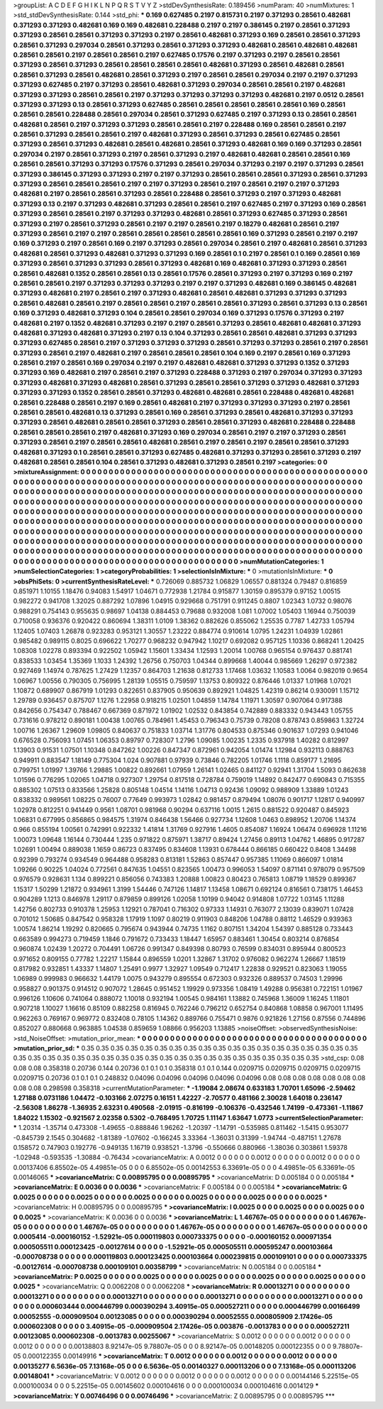 >groupList:
A C D E F G H I K L
N P Q R S T V Y Z 
>stdDevSynthesisRate:
0.189456 
>numParam:
40
>numMixtures:
1
>std_stdDevSynthesisRate:
0.144
>std_phi:
***
0.169 0.627485 0.2197 0.815731 0.2197 0.371293 0.28561 0.482681 0.371293 0.371293
0.482681 0.169 0.169 0.482681 0.228488 0.2197 0.2197 0.386145 0.2197 0.28561
0.371293 0.371293 0.28561 0.28561 0.371293 0.371293 0.2197 0.28561 0.482681 0.371293
0.169 0.28561 0.28561 0.371293 0.28561 0.371293 0.297034 0.28561 0.371293 0.28561
0.371293 0.371293 0.482681 0.28561 0.482681 0.482681 0.28561 0.28561 0.2197 0.28561
0.28561 0.2197 0.627485 0.17576 0.2197 0.371293 0.2197 0.28561 0.28561 0.371293
0.28561 0.371293 0.28561 0.28561 0.28561 0.28561 0.482681 0.371293 0.28561 0.482681
0.28561 0.28561 0.371293 0.28561 0.482681 0.28561 0.371293 0.2197 0.28561 0.28561
0.297034 0.2197 0.2197 0.371293 0.371293 0.627485 0.2197 0.371293 0.28561 0.482681
0.371293 0.297034 0.28561 0.28561 0.2197 0.482681 0.371293 0.371293 0.28561 0.28561
0.2197 0.371293 0.371293 0.371293 0.371293 0.482681 0.2197 0.0512 0.28561 0.371293
0.371293 0.13 0.28561 0.371293 0.627485 0.28561 0.28561 0.28561 0.28561 0.28561
0.169 0.28561 0.28561 0.28561 0.228488 0.28561 0.297034 0.28561 0.371293 0.627485
0.2197 0.371293 0.13 0.28561 0.28561 0.482681 0.28561 0.2197 0.371293 0.371293
0.28561 0.28561 0.2197 0.228488 0.169 0.28561 0.28561 0.2197 0.28561 0.371293
0.28561 0.28561 0.2197 0.482681 0.371293 0.28561 0.371293 0.28561 0.627485 0.28561
0.371293 0.28561 0.371293 0.482681 0.28561 0.482681 0.28561 0.371293 0.482681 0.169
0.169 0.371293 0.28561 0.297034 0.2197 0.28561 0.371293 0.2197 0.28561 0.371293
0.2197 0.482681 0.482681 0.28561 0.28561 0.169 0.28561 0.28561 0.371293 0.371293
0.17576 0.371293 0.28561 0.297034 0.371293 0.2197 0.2197 0.371293 0.28561 0.371293
0.386145 0.371293 0.371293 0.2197 0.2197 0.371293 0.28561 0.28561 0.28561 0.371293
0.28561 0.371293 0.371293 0.28561 0.28561 0.28561 0.2197 0.2197 0.371293 0.28561
0.2197 0.28561 0.2197 0.2197 0.371293 0.482681 0.2197 0.28561 0.28561 0.371293
0.28561 0.228488 0.28561 0.371293 0.2197 0.371293 0.482681 0.371293 0.13 0.2197
0.371293 0.482681 0.371293 0.28561 0.28561 0.2197 0.627485 0.2197 0.371293 0.169
0.28561 0.371293 0.28561 0.28561 0.2197 0.371293 0.371293 0.482681 0.28561 0.371293
0.627485 0.371293 0.28561 0.371293 0.2197 0.28561 0.371293 0.28561 0.2197 0.2197
0.28561 0.2197 0.18279 0.482681 0.28561 0.2197 0.371293 0.28561 0.2197 0.2197
0.28561 0.28561 0.28561 0.28561 0.28561 0.169 0.371293 0.28561 0.2197 0.2197
0.169 0.371293 0.2197 0.28561 0.169 0.2197 0.371293 0.28561 0.297034 0.28561
0.2197 0.482681 0.28561 0.371293 0.482681 0.28561 0.371293 0.482681 0.371293 0.371293
0.169 0.28561 0.1 0.2197 0.28561 0.1 0.169 0.28561 0.169 0.371293
0.28561 0.371293 0.371293 0.28561 0.371293 0.482681 0.169 0.482681 0.371293 0.371293
0.28561 0.28561 0.482681 0.1352 0.28561 0.28561 0.13 0.28561 0.17576 0.28561
0.371293 0.2197 0.371293 0.169 0.2197 0.28561 0.28561 0.2197 0.371293 0.371293
0.371293 0.2197 0.2197 0.371293 0.482681 0.169 0.386145 0.482681 0.371293 0.482681
0.2197 0.28561 0.2197 0.371293 0.482681 0.28561 0.482681 0.371293 0.371293 0.371293
0.28561 0.482681 0.28561 0.2197 0.28561 0.28561 0.2197 0.28561 0.28561 0.371293
0.28561 0.371293 0.13 0.28561 0.169 0.371293 0.482681 0.371293 0.104 0.28561
0.28561 0.297034 0.169 0.371293 0.17576 0.371293 0.2197 0.482681 0.2197 0.1352
0.482681 0.371293 0.2197 0.2197 0.28561 0.371293 0.28561 0.482681 0.482681 0.371293
0.482681 0.371293 0.482681 0.371293 0.2197 0.13 0.104 0.371293 0.28561 0.28561
0.482681 0.371293 0.371293 0.371293 0.627485 0.28561 0.2197 0.371293 0.371293 0.371293
0.28561 0.371293 0.371293 0.28561 0.2197 0.28561 0.371293 0.28561 0.2197 0.482681
0.2197 0.28561 0.28561 0.28561 0.104 0.169 0.2197 0.28561 0.169 0.371293
0.28561 0.2197 0.28561 0.169 0.297034 0.2197 0.2197 0.482681 0.482681 0.371293
0.371293 0.1352 0.371293 0.371293 0.169 0.482681 0.2197 0.28561 0.2197 0.371293
0.228488 0.371293 0.2197 0.297034 0.371293 0.371293 0.371293 0.482681 0.371293 0.482681
0.28561 0.371293 0.28561 0.28561 0.371293 0.371293 0.482681 0.371293 0.371293 0.371293
0.1352 0.28561 0.28561 0.371293 0.482681 0.482681 0.28561 0.228488 0.482681 0.482681
0.28561 0.228488 0.28561 0.2197 0.169 0.28561 0.482681 0.2197 0.371293 0.371293
0.371293 0.2197 0.28561 0.28561 0.28561 0.482681 0.13 0.371293 0.28561 0.169
0.28561 0.371293 0.28561 0.482681 0.371293 0.371293 0.371293 0.28561 0.482681 0.28561
0.28561 0.371293 0.28561 0.28561 0.371293 0.482681 0.228488 0.228488 0.28561 0.28561
0.28561 0.2197 0.482681 0.371293 0.169 0.297034 0.28561 0.2197 0.2197 0.371293
0.28561 0.371293 0.28561 0.2197 0.28561 0.28561 0.482681 0.28561 0.2197 0.28561
0.2197 0.28561 0.28561 0.371293 0.482681 0.371293 0.1 0.28561 0.28561 0.371293
0.627485 0.482681 0.371293 0.371293 0.28561 0.371293 0.2197 0.482681 0.28561 0.28561
0.104 0.28561 0.371293 0.482681 0.371293 0.28561 0.2197 
>categories:
0 0
>mixtureAssignment:
0 0 0 0 0 0 0 0 0 0 0 0 0 0 0 0 0 0 0 0 0 0 0 0 0 0 0 0 0 0 0 0 0 0 0 0 0 0 0 0 0 0 0 0 0 0 0 0 0 0
0 0 0 0 0 0 0 0 0 0 0 0 0 0 0 0 0 0 0 0 0 0 0 0 0 0 0 0 0 0 0 0 0 0 0 0 0 0 0 0 0 0 0 0 0 0 0 0 0 0
0 0 0 0 0 0 0 0 0 0 0 0 0 0 0 0 0 0 0 0 0 0 0 0 0 0 0 0 0 0 0 0 0 0 0 0 0 0 0 0 0 0 0 0 0 0 0 0 0 0
0 0 0 0 0 0 0 0 0 0 0 0 0 0 0 0 0 0 0 0 0 0 0 0 0 0 0 0 0 0 0 0 0 0 0 0 0 0 0 0 0 0 0 0 0 0 0 0 0 0
0 0 0 0 0 0 0 0 0 0 0 0 0 0 0 0 0 0 0 0 0 0 0 0 0 0 0 0 0 0 0 0 0 0 0 0 0 0 0 0 0 0 0 0 0 0 0 0 0 0
0 0 0 0 0 0 0 0 0 0 0 0 0 0 0 0 0 0 0 0 0 0 0 0 0 0 0 0 0 0 0 0 0 0 0 0 0 0 0 0 0 0 0 0 0 0 0 0 0 0
0 0 0 0 0 0 0 0 0 0 0 0 0 0 0 0 0 0 0 0 0 0 0 0 0 0 0 0 0 0 0 0 0 0 0 0 0 0 0 0 0 0 0 0 0 0 0 0 0 0
0 0 0 0 0 0 0 0 0 0 0 0 0 0 0 0 0 0 0 0 0 0 0 0 0 0 0 0 0 0 0 0 0 0 0 0 0 0 0 0 0 0 0 0 0 0 0 0 0 0
0 0 0 0 0 0 0 0 0 0 0 0 0 0 0 0 0 0 0 0 0 0 0 0 0 0 0 0 0 0 0 0 0 0 0 0 0 0 0 0 0 0 0 0 0 0 0 0 0 0
0 0 0 0 0 0 0 0 0 0 0 0 0 0 0 0 0 0 0 0 0 0 0 0 0 0 0 0 0 0 0 0 0 0 0 0 0 0 0 0 0 0 0 0 0 0 0 0 0 0
0 0 0 0 0 0 0 0 0 0 0 0 0 0 0 0 0 0 0 0 0 0 0 0 0 0 0 0 0 0 0 0 0 0 0 0 0 0 0 0 0 0 0 0 0 0 0 0 0 0
0 0 0 0 0 0 0 0 0 0 0 0 0 0 0 0 0 0 0 0 0 0 0 0 0 0 0 0 0 0 0 0 0 0 0 0 0 
>numMutationCategories:
1
>numSelectionCategories:
1
>categoryProbabilities:
1 
>selectionIsInMixture:
***
0 
>mutationIsInMixture:
***
0 
>obsPhiSets:
0
>currentSynthesisRateLevel:
***
0.726069 0.885732 1.06829 1.06557 0.881324 0.79487 0.816859 0.851971 1.10155 1.18476
0.94083 1.54917 1.04671 0.772938 1.21784 0.915877 1.30159 0.895379 0.97152 1.00515
0.982272 0.941708 1.32025 0.887292 1.07896 1.04915 0.929668 0.751791 0.911245 0.8807
1.02343 1.0732 0.98076 0.988291 0.754143 0.955635 0.98697 1.04138 0.884453 0.79688
0.932008 1.081 1.07002 1.05403 1.16944 0.750039 0.710058 0.936376 0.920422 0.860694
1.38311 1.0109 1.38362 0.882626 0.855062 1.25535 0.7787 1.42733 1.05794 1.12405
1.07403 1.26878 0.923283 0.953121 1.30557 1.23222 0.884774 0.910614 1.0795 1.24231
1.04939 1.02861 0.985482 0.989115 0.8025 0.696622 1.70277 0.968232 0.947942 1.10217
0.692082 0.957125 1.10336 0.868241 1.20425 1.08308 1.02278 0.893394 0.922502 1.05942
1.15601 1.33434 1.12593 1.20014 1.00768 0.965154 0.976437 0.881741 0.838533 1.03454
1.35369 1.1033 1.24392 1.26756 0.750703 1.04344 0.899668 1.40044 0.985669 1.26297
0.972382 0.927469 1.14974 0.787625 1.27429 1.12357 0.864703 1.21638 0.812733 1.17468
1.03632 1.10583 1.0064 0.982019 0.9654 1.06967 1.00556 0.790305 0.756995 1.28139
1.05515 0.759597 1.13753 0.809322 0.876446 1.01337 1.01968 1.07021 1.10872 0.689907
0.867919 1.01293 0.822651 0.837905 0.950639 0.892921 1.04825 1.42319 0.86214 0.930091
1.15712 1.29789 0.936457 0.875707 1.1276 1.22958 0.918215 1.02501 1.04859 1.14784
1.11971 1.30597 0.907064 0.917388 0.842656 0.754347 0.788467 0.667369 0.871972 1.01902
1.02532 0.843854 0.742889 0.883332 0.943443 1.05755 0.731616 0.978212 0.890181 1.00438
1.00765 0.784961 1.45453 0.796343 0.75739 0.78208 0.878743 0.859863 1.32724 1.00716
1.26367 1.29609 1.09805 0.840637 0.751833 1.03714 1.31776 0.804533 0.875346 0.901637
1.07293 0.941046 0.676528 0.756093 1.07451 1.06353 0.89797 0.728307 1.2796 1.09085
1.00235 1.2335 0.937918 1.40282 0.812997 1.13903 0.91531 1.07501 1.10348 0.847262
1.00226 0.847347 0.872961 0.942054 1.01474 1.12984 0.932113 0.888763 0.949911 0.883547
1.18149 0.775304 1.024 0.907881 0.97939 0.73846 0.782205 1.01746 1.1118 0.859177
1.21695 0.799751 1.01997 1.39766 1.29885 1.00822 0.892661 1.07959 1.26141 1.02465
0.841127 0.92941 1.31704 1.5093 0.862638 1.01596 0.776295 1.02065 1.04718 0.927307
1.29754 0.817518 0.728784 0.759019 1.14892 0.842477 0.690843 0.715355 0.885302 1.07513
0.833566 1.25828 0.805148 1.04514 1.14116 1.04713 0.92436 1.09092 0.988909 1.33889
1.01243 0.838332 0.989561 1.08225 0.76007 0.77649 0.993973 1.02842 0.981457 0.879494
1.08076 0.901717 1.12817 0.940997 1.02978 0.812251 0.941449 0.9561 1.08701 0.981968
0.90294 0.637116 1.0015 1.2615 0.881522 0.920487 0.845923 1.06831 0.677995 0.856865
0.984575 1.31974 0.846438 1.56466 0.927734 1.12608 1.0463 0.898952 1.20706 1.14374
0.966 0.855194 1.00561 0.742991 0.922332 1.41814 1.31769 0.927916 1.4605 0.854087
1.16924 1.06474 0.696928 1.11216 1.00073 1.09648 1.16144 0.730444 1.235 0.971822
0.875971 1.38717 0.89424 1.27456 0.89113 1.04762 1.46895 0.917287 1.02691 1.00494
0.889038 1.1659 0.86723 0.837495 0.834608 1.13931 0.678444 0.866185 0.660422 0.8408
1.34498 0.92399 0.793274 0.934549 0.964488 0.958283 0.813181 1.52863 0.857447 0.957385
1.11069 0.866097 1.01814 1.09266 0.90225 1.04024 0.772561 0.847635 1.04551 0.823565
1.00473 0.996053 1.54097 0.871141 0.978079 0.957509 0.976579 0.928631 1.134 0.899221
0.856056 0.743383 1.20888 1.00823 0.80423 0.765813 1.08719 1.18529 0.899367 1.15317
1.50299 1.21872 0.934961 1.3199 1.54446 0.747126 1.14817 1.13458 1.08671 0.692124
0.816561 0.738175 1.46453 0.904289 1.1213 0.846978 1.29117 0.879859 0.899126 1.02058
1.10199 0.94042 0.914808 1.07722 1.03145 1.11288 1.42756 0.802733 0.910378 1.25953
1.12921 0.787041 0.716302 0.97333 1.14931 0.763077 2.13039 0.839071 1.07428 0.701012
1.50685 0.847542 0.958328 1.17919 1.1097 0.80219 0.911903 0.848206 1.04788 0.88112
1.46529 0.939363 1.00574 1.86214 1.19292 0.820665 0.795674 0.943944 0.74735 1.1162
0.807151 1.34204 1.54397 0.885128 0.733443 0.663589 0.994273 0.719459 1.1846 0.791672
0.733433 1.18447 1.65957 0.883461 1.30454 0.803214 0.876854 0.960874 1.02439 1.20272
0.704491 1.06726 0.991347 0.849398 0.80793 0.76599 0.834031 0.895944 0.800523 0.971652
0.809155 0.77782 1.22217 1.15844 0.896559 1.0201 1.32867 1.31702 0.976082 0.962274
1.26667 1.18519 0.817982 0.932851 1.43337 1.14807 1.25491 0.9977 1.32927 1.09549
0.712417 1.22838 0.929521 0.823063 1.19055 1.06989 0.999983 0.966632 1.44179 1.0075
0.943279 0.895554 0.672303 0.932326 0.889537 0.74503 1.29996 0.958827 0.901375 0.914512
0.907072 1.28645 0.951452 1.19929 0.973356 1.08419 1.49288 0.956381 0.722151 1.01967
0.996126 1.10606 0.741064 0.888072 1.10018 0.932194 1.00545 0.984161 1.13882 0.745968
1.36009 1.16245 1.11801 0.907218 1.10027 1.16616 0.85109 0.882258 0.816945 0.762246
0.796212 0.652754 0.840868 1.08858 0.967001 1.11495 0.962263 0.769167 0.969772 0.832408
0.78105 1.14362 0.889766 0.755471 0.9876 0.921826 1.27156 0.87556 0.744896 0.852027
0.880668 0.963885 1.04538 0.859659 1.08866 0.956203 1.13885 
>noiseOffset:
>observedSynthesisNoise:
>std_NoiseOffset:
>mutation_prior_mean:
***
0 0 0 0 0 0 0 0 0 0
0 0 0 0 0 0 0 0 0 0
0 0 0 0 0 0 0 0 0 0
0 0 0 0 0 0 0 0 0 0
>mutation_prior_sd:
***
0.35 0.35 0.35 0.35 0.35 0.35 0.35 0.35 0.35 0.35
0.35 0.35 0.35 0.35 0.35 0.35 0.35 0.35 0.35 0.35
0.35 0.35 0.35 0.35 0.35 0.35 0.35 0.35 0.35 0.35
0.35 0.35 0.35 0.35 0.35 0.35 0.35 0.35 0.35 0.35
>std_csp:
0.08 0.08 0.08 0.358318 0.20736 0.144 0.20736 0.1 0.1 0.1
0.358318 0.1 0.1 0.144 0.0209715 0.0209715 0.0209715 0.0209715 0.0209715 0.20736
0.1 0.1 0.1 0.248832 0.04096 0.04096 0.04096 0.04096 0.04096 0.08
0.08 0.08 0.08 0.08 0.08 0.08 0.08 0.08 0.298598 0.358318
>currentMutationParameter:
***
-1.19084 2.08674 0.633183 1.70701 1.65096 -2.59462 1.27188 0.0731186 1.04472 -0.103166
2.07275 0.16151 1.42227 -2.70577 0.481166 2.30028 1.64018 0.236147 -2.56308 1.86278
-1.36935 2.63231 0.490568 -2.01915 -0.816199 -0.106376 -0.432546 1.74199 -0.473361 -1.11867
1.84022 1.15302 -0.921567 2.02358 0.5302 -0.768495 1.70725 1.11147 1.63647 1.0773
>currentSelectionParameter:
***
1.20314 -1.35714 0.473308 -1.49655 -0.888846 1.96262 -1.20397 -1.14791 -0.535985 0.811462
-1.5415 0.953077 -0.845739 2.1545 0.304682 -1.81389 -1.07602 -0.166245 3.33364 -1.36031
0.31399 -1.94744 -0.487151 1.27678 0.158572 0.747903 0.192776 -0.949135 1.16719 0.938521
-1.3796 -0.550666 0.880966 -1.38036 0.303861 1.59378 -1.02948 -0.593535 -1.30884 -0.76434
>covarianceMatrix:
A
0.0012	0	0	0	0	0	
0	0.0012	0	0	0	0	
0	0	0.0012	0	0	0	
0	0	0	0.00137406	6.85502e-05	4.49851e-05	
0	0	0	6.85502e-05	0.00142553	6.33691e-05	
0	0	0	4.49851e-05	6.33691e-05	0.00146065	
***
>covarianceMatrix:
C
0.00895795	0	
0	0.00895795	
***
>covarianceMatrix:
D
0.005184	0	
0	0.005184	
***
>covarianceMatrix:
E
0.0036	0	
0	0.0036	
***
>covarianceMatrix:
F
0.005184	0	
0	0.005184	
***
>covarianceMatrix:
G
0.0025	0	0	0	0	0	
0	0.0025	0	0	0	0	
0	0	0.0025	0	0	0	
0	0	0	0.0025	0	0	
0	0	0	0	0.0025	0	
0	0	0	0	0	0.0025	
***
>covarianceMatrix:
H
0.00895795	0	
0	0.00895795	
***
>covarianceMatrix:
I
0.0025	0	0	0	
0	0.0025	0	0	
0	0	0.0025	0	
0	0	0	0.0025	
***
>covarianceMatrix:
K
0.0036	0	
0	0.0036	
***
>covarianceMatrix:
L
1.46767e-05	0	0	0	0	0	0	0	0	0	
0	1.46767e-05	0	0	0	0	0	0	0	0	
0	0	1.46767e-05	0	0	0	0	0	0	0	
0	0	0	1.46767e-05	0	0	0	0	0	0	
0	0	0	0	1.46767e-05	0	0	0	0	0	
0	0	0	0	0	0.0005414	-0.000160152	-1.52921e-05	0.000119803	0.000733375	
0	0	0	0	0	-0.000160152	0.000971354	0.000505511	0.000123425	-0.00127614	
0	0	0	0	0	-1.52921e-05	0.000505511	0.000595247	0.000103664	-0.000708738	
0	0	0	0	0	0.000119803	0.000123425	0.000103664	0.000239815	0.000109101	
0	0	0	0	0	0.000733375	-0.00127614	-0.000708738	0.000109101	0.00358799	
***
>covarianceMatrix:
N
0.005184	0	
0	0.005184	
***
>covarianceMatrix:
P
0.0025	0	0	0	0	0	
0	0.0025	0	0	0	0	
0	0	0.0025	0	0	0	
0	0	0	0.0025	0	0	
0	0	0	0	0.0025	0	
0	0	0	0	0	0.0025	
***
>covarianceMatrix:
Q
0.0062208	0	
0	0.0062208	
***
>covarianceMatrix:
R
0.00013271	0	0	0	0	0	0	0	0	0	
0	0.00013271	0	0	0	0	0	0	0	0	
0	0	0.00013271	0	0	0	0	0	0	0	
0	0	0	0.00013271	0	0	0	0	0	0	
0	0	0	0	0.00013271	0	0	0	0	0	
0	0	0	0	0	0.000603444	0.000446799	0.000390294	3.40915e-05	0.000527211	
0	0	0	0	0	0.000446799	0.00166499	0.00052555	-0.000909504	0.00123085	
0	0	0	0	0	0.000390294	0.00052555	0.000805909	2.17426e-05	0.000602308	
0	0	0	0	0	3.40915e-05	-0.000909504	2.17426e-05	0.003876	-0.0013783	
0	0	0	0	0	0.000527211	0.00123085	0.000602308	-0.0013783	0.00255067	
***
>covarianceMatrix:
S
0.0012	0	0	0	0	0	
0	0.0012	0	0	0	0	
0	0	0.0012	0	0	0	
0	0	0	0.00138803	8.92147e-05	9.78807e-05	
0	0	0	8.92147e-05	0.00148205	0.000122355	
0	0	0	9.78807e-05	0.000122355	0.00149916	
***
>covarianceMatrix:
T
0.0012	0	0	0	0	0	
0	0.0012	0	0	0	0	
0	0	0.0012	0	0	0	
0	0	0	0.00135277	6.5636e-05	7.13168e-05	
0	0	0	6.5636e-05	0.00140327	0.000113206	
0	0	0	7.13168e-05	0.000113206	0.00148041	
***
>covarianceMatrix:
V
0.0012	0	0	0	0	0	
0	0.0012	0	0	0	0	
0	0	0.0012	0	0	0	
0	0	0	0.00144146	5.22515e-05	0.000100034	
0	0	0	5.22515e-05	0.00145602	0.000104616	
0	0	0	0.000100034	0.000104616	0.0014129	
***
>covarianceMatrix:
Y
0.00746496	0	
0	0.00746496	
***
>covarianceMatrix:
Z
0.00895795	0	
0	0.00895795	
***
